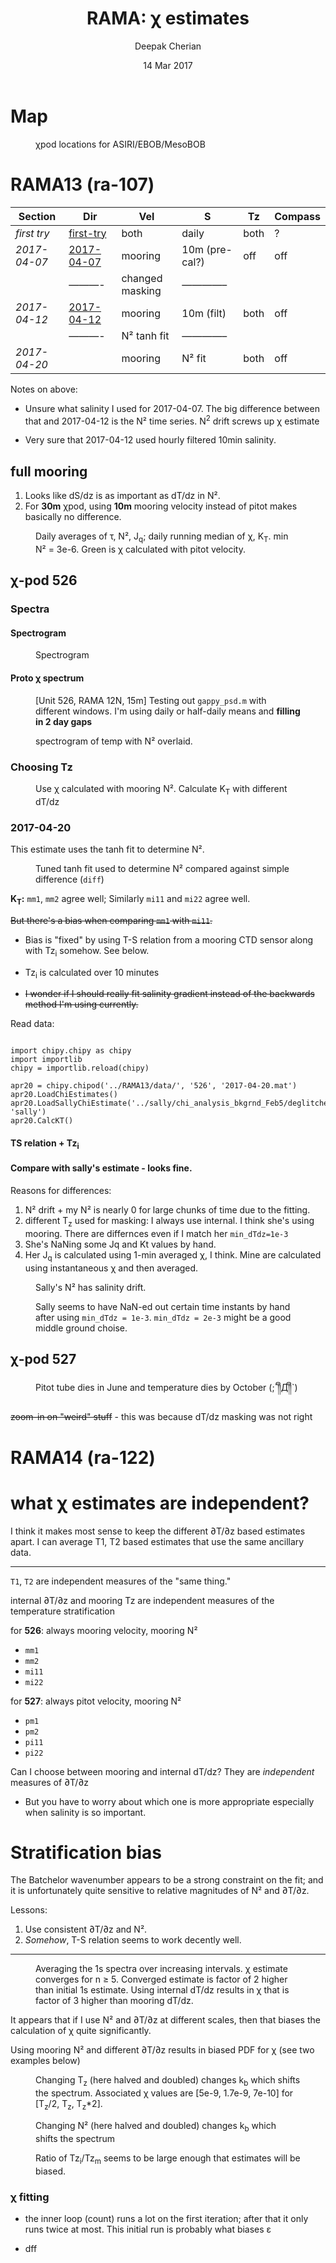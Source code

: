 #+TITLE: RAMA: χ estimates
#+AUTHOR: Deepak Cherian
#+DATE: 14 Mar 2017

#+OPTIONS: html-link-use-abs-url:nil html-postamble:auto
#+OPTIONS: html-preamble:t html-scripts:nil html-style:nil
#+OPTIONS: html5-fancy:t tex:t broken-links:mark H:5
#+HTML_DOCTYPE: html5
#+HTML_CONTAINER: div
#+LATEX_CLASS: dcnotebook
#+HTML_HEAD: <link rel="stylesheet" href="notebook.css" type="text/css" />
#+PROPERTY: header-args :eval never-export :tangle yes

* generic :noexport:
#+BEGIN_SRC ipython :session :exports results
  %matplotlib inline
  import numpy as np
  import matplotlib as mpl
  import matplotlib.pyplot as plt
  import datetime as dt
  import bottleneck as bn
  import h5py
  import sys

  if '/home/deepak/python/' not in sys.path:
      sys.path.append('/home/deepak/python')

  import dcpy.plots
  import dcpy.util
  import chipy.chipy as chipy
  import importlib
  dcpy = importlib.reload(dcpy)

  mpl.rcParams['savefig.transparent'] = True
  mpl.rcParams['figure.figsize'] = [6.5, 6.5]
  mpl.rcParams['figure.dpi'] = 180
  mpl.rcParams['axes.facecolor'] = 'None'
  # del c526
  # c526mar = chipy.chipod('../RAMA13/data/', '526', 'first-try')
#+END_SRC

#+RESULTS:
* Map
#+CAPTION: χpod locations for ASIRI/EBOB/MesoBOB
[[file:~/ebob/MixingmapASIRIPiston.png]]

* RAMA13 (ra-107)
|------------+------------+-----------------+----------------+------+---------|
| Section    | Dir        | Vel             | S              | Tz   | Compass |
|------------+------------+-----------------+----------------+------+---------|
| [[first try]]  | [[file:RAMA13/data/526/proc/first-try][first-try]]  | both            | daily          | both | ?       |
| [[2017-04-07]] | [[file:RAMA13/data/526/proc/2017-04-07][2017-04-07]] | mooring         | 10m (pre-cal?) | off  | off     |
|            | ---------- | changed masking | -------------- |      |         |
| [[2017-04-12]] | [[file:~/rama/RAMA13/data/526/proc/2017-04-12][2017-04-12]] | mooring         | 10m (filt)     | both | off     |
|            | ---------- | N² tanh fit     | -------------- |      |         |
| [[2017-04-20]] |            | mooring         | N² fit         | both | off     |
|------------+------------+-----------------+----------------+------+---------|

Notes on above:
- Unsure what salinity I used for 2017-04-07. The big difference between that and 2017-04-12 is the N² time series. N^2 drift screws up χ estimate

- Very sure that 2017-04-12 used hourly filtered 10min salinity.
** full mooring

1. Looks like dS/dz is as important as dT/dz in N².
2. For *30m* χpod, using *10m* mooring velocity instead of pitot makes basically no difference.

#+BEGIN_SRC ipython :session :tangle yes :exports results :eval never-export
import moor.moor as moor
import importlib

importlib.reload(moor)
importlib.reload(chipy)

import os
if 'rama' not in os.getcwd():
    os.chdir('/home/deepak/rama/scripts/')

ra12 = moor.moor(90, 12, 'RAMA13', '../RAMA13/')
ra12.AddChipod(526, 15, 'mm')
ra12.AddChipod(527, 30, 'mm')
ra12.ReadMet('../RAMA13/rama_mooring_data/met12n90e_10m.cdf')
ra12.ReadCTD('../RamaPrelimProcessed/RAMA13.mat', 'ramaprelim')
#+END_SRC

#+RESULTS:

#+BEGIN_SRC ipython :session :tangle yes :exports results :eval never-export :file images/rama12n-kt-boxplot.png
ra12.ChipodSeasonalSummary()
#+END_SRC

#+RESULTS:
[[file:images/rama12n-kt-boxplot.png]]

#+BEGIN_SRC ipython :session :tangle yes :exports results :eval never-export :file images/rama13-summary.png
  importlib.reload(moor)
  importlib.reload(chipy)

  filter_len = 86400
  ax = ra12.Plotχpods(filter_len=filter_len)

  # ra12.χpod[527].PlotEstimate('chi', 'pm', hax=ax[-3], filter_len=filter_len)
  # ax[-3].set_title('')

  ax[-3].set_ylim([1e-10, 1e-5])

  # ra12.χpod[527].PlotEstimate('KT', 'pm', hax=ax[-2], filter_len=filter_len)
  # ax[-2].set_title('')

  ax[-1].set_ylim([-200, 200])

  plt.tight_layout(h_pad=-0.6)
  # plt.xlim([dt.datetime(2014, 2, 1), dt.datetime(2014,3,1)])
#+END_SRC

#+CAPTION: Daily averages of τ, N², J_q; daily running median of χ, K_T. min N² = 3e-6. Green is χ calculated with pitot velocity.
#+RESULTS:
[[file:images/rama13-summary.png]]


[[file:images/rama13-T-S-ρ.png]]


[[file:images/rama13-dens-diff-10m-dy.png]]
** χ-pod 526
*** Spectra
**** Spectrogram

#+BEGIN_SRC ipython :session :tangle yes :exports results :eval never-export
χ = apr20.chi['mm']['chi']
χ[np.isnan(χ)] = 0

fs = np.round(86400/apr20.dt)  # samples/day
ndays = 7

TM2 = 12.42
Tf0 = 2*np.pi/sw.f(ra12.lat)
#+END_SRC

#+RESULTS:


#+BEGIN_SRC ipython :session :tangle yes :exports results :eval never-export :file images/temp/py30956SXk.png
S, f, conf = SpectralDensity(χ, dt=1/fs, nsmooth=None)
plt.loglog(f, S)
plt.axvline(1/TM2, color='k', linewidth=0.5)
plt.axvline(1/Tf0, color='k', linewidth=0.5)
#+END_SRC

#+RESULTS:
[[file:images/temp/py30956SXk.png]]

#+CAPTION: spectrum of χ (gaps filled with 0)
#+RESULTS:

#+BEGIN_SRC ipython :session :tangle yes :exports results :eval never-export :file images/temp/py30956fa2.png
from dcpy.ts import SpectralDensity
import scipy.signal as signal

f, t, Sxx = signal.spectrogram(χ, fs=fs,
                               nperseg=ndays*fs,
                               noverlap=ndays/2*fs)

# Sxx[Sxx < 1e-70] = np.nan
plt.pcolormesh(f, t, np.log10(Sxx.T))
plt.yscale('log')
plt.colorbar()
plt.clim([-30, -8.5])
plt.axhline(24/12.42)
#+END_SRC
#+CAPTION: Spectrogram
#+RESULTS:
[[file:images/temp/py30956fa2.png]]

**** Proto χ spectrum
#+CAPTION: [Unit 526, RAMA 12N, 15m] Testing out ~gappy_psd.m~ with different windows. I'm using daily or half-daily means and *filling in 2 day gaps*
[[file:images/526-chi-proto-spectra.png]]

#+CAPTION: spectrogram of temp with N² overlaid.
[[file:images/526-temp-spectrogram.png]]
*** Choosing Tz

#+BEGIN_SRC ipython :session :tangle yes :exports results :eval never-export :file images/526-chi-change-Tz.png

  import dcpy.plots
  importlib.reload(dcpy.plots)

  pod = ra12.χpod[526]

  χ1 = pod.chi['mm1']['chi'][0]
  χ2 = pod.chi['mm2']['chi'][0]

  Tzm = pod.chi['mm1']['dTdz'][0]
  Tzi1 = pod.chi['mi11']['dTdz'][0]
  Tzi2 = pod.chi['mi22']['dTdz'][0]

  Ktm1 = 0.5 * χ1 / (Tzm**2)
  Ktm2 = 0.5 * χ2 / (Tzm**2)

  Kti1 = 0.5 * χ1 / (Tzi1**2)
  Kti2 = 0.5 * χ2 / (Tzi2**2)

  min_dTdz = 1e-3
  mask1 = abs(Tzi1) > min_dTdz;
  mask2 = abs(Tzi2) > min_dTdz;

  ax1 = plt.subplot(211)
  dcpy.plots.hist(Ktm1[mask1], log=True, label='m1')
  dcpy.plots.hist(Kti1[mask1], log=True, label='i1')
  plt.legend()

  plt.subplot(212, sharex=ax1)
  dcpy.plots.hist(Ktm2[mask2], log=True, label='m2')
  dcpy.plots.hist(Kti2[mask2], log=True, label='i2')
  plt.legend()
#+END_SRC
#+CAPTION: Use χ calculated with mooring N². Calculate K_T with different dT/dz
#+RESULTS:
[[file:images/526-chi-change-Tz.png]]
*** 2017-04-20

[[file:images/N2-fit.png]]

This estimate uses the tanh fit to determine N².
#+CAPTION: Tuned tanh fit used to determine N² compared against simple difference (~diff~)
[[file:images/N2-fit-compare.png]]

*K_T:* ~mm1~, ~mm2~ agree well; Similarly ~mi11~ and ~mi22~ agree well.

+But there's a bias when comparing ~mm1~ with ~mi11~.+
- Bias is "fixed" by using T-S relation from a mooring CTD sensor along with Tz_i somehow. See below.

- Tz_i is calculated over 10 minutes

- +I wonder if I should really fit salinity gradient instead of the backwards method I'm using currently.+

Read data:
#+BEGIN_SRC ipython :session :tangle yes :exports both :eval never-export

import chipy.chipy as chipy
import importlib
chipy = importlib.reload(chipy)

apr20 = chipy.chipod('../RAMA13/data/', '526', '2017-04-20.mat')
apr20.LoadChiEstimates()
apr20.LoadSallyChiEstimate('../sally/chi_analysis_bkgrnd_Feb5/deglitched/mean_chi_526.mat', 'sally')
apr20.CalcKT()
#+END_SRC

#+RESULTS:

**** TS relation + Tz_i

#+BEGIN_SRC ipython :session :tangle yes :exports results :eval never-export :file images/temp/py30956onU.png
apr20.CompareEstimates('chi', 'mm1', 'mi11');
#+END_SRC
**** Compare with sally's estimate - looks fine.
Reasons for differences:
1. N² drift + my N² is nearly 0 for large chunks of time due to the fitting.
2. different T_z used for masking: I always use internal. I think she's using mooring. There are differnces even if I match her ~min_dTdz=1e-3~
3. She's NaNing some Jq and Kt values by hand.
4. Her J_q is calculated using 1-min averaged χ, I think. Mine are calculated using instantaneous χ and then averaged.

#+BEGIN_SRC ipython :session :tangle yes :exports results :eval never-export :file images/temp/py12676SIh.png

apr20.CompareEstimates('chi', 'mm1', 'sally1', 86400)
plt.show()
#+END_SRC

#+RESULTS:
[[file:images/temp/py12676SIh.png]]

#+BEGIN_SRC ipython :session :tangle yes :exports results :eval never-export :file images/temp/py12676AyD.png

apr20.CompareEstimates('KT', 'mm', 'sally1', 86400)
#+END_SRC

#+RESULTS:
[[file:images/temp/py12676AyD.png]]

#+BEGIN_SRC ipython :session :tangle yes :exports results :eval never-export :file images/temp/py12676vJw.png

plt.plot_date(apr20.time, apr20.chi['mm1']['N2'].squeeze(),
	      '-', linewidth=1, alpha=0.6)
plt.plot_date(apr20.chi['sally1']['time'].squeeze(),
	      apr20.chi['sally1']['N2'].squeeze(),
              '-', linewidth=1, alpha=0.6)
plt.legend('My N² (tanh fit)', 'sally N2')

#+END_SRC
#+CAPTION: Sally's N² has salinity drift.
#+RESULTS:
[[file:images/temp/py12676vJw.png]]

#+BEGIN_SRC ipython :session :tangle yes :exports results :eval never-export :file images/compare-sally-summary.png

plt.figure(figsize=(8, 3.5))
plt.subplot(141)
dcpy.plots.hist(apr20.chi['mm1']['chi'], log=True)
dcpy.plots.hist(apr20.chi['sally1']['chi'], log=True)
plt.title('χ')

plt.subplot(142)
dcpy.plots.hist(apr20.KT['mm1'], log=True)
dcpy.plots.hist(apr20.chi['sally1']['Kt1'], log=True)
plt.title('$K_T$')

plt.subplot(143)
dcpy.plots.hist(apr20.chi['mm1']['dTdz'], log=True)
dcpy.plots.hist(apr20.chi['sally1']['dTdz'], log=True)
plt.title('$|T_z|$')
plt.legend(('mine', 'sally'))

plt.subplot(144)
dcpy.plots.hist(apr20.Jq['mm1'], log=True)
dcpy.plots.hist(apr20.chi['sally1']['Jq1'], log=True)
plt.title('$|J_q|$')

plt.tight_layout()
plt.show()
#+END_SRC
#+CAPTION: Sally seems to have NaN-ed out certain time instants by hand after using ~min_dTdz = 1e-3~. ~min_dTdz = 2e-3~ might be a good middle ground choise.
#+RESULTS:
[[file:images/compare-sally-summary.png]]

*** 2017-04-12 :noexport:
#+BEGIN_SRC ipython :session :tangle yes :exports results :eval never-export

import chipy.chipy as chipy

apr07 = chipy.chipod('../RAMA13/data/', '526', '2017-04-07.mat')
apr07.LoadChiEstimates()
apr07.CalcKT()

apr12 = chipy.chipod('../RAMA13/data/', '526', '2017-04-12.mat')
apr12.LoadChiEstimates()
apr12.CalcKT()
#+END_SRC

#+RESULTS:

#+BEGIN_SRC ipython :session :tangle yes :exports results :eval never-export :file images/chi-mm1-apr07-apr12.png

  window=None

  plt.subplot(2, 1, 1)
  apr07.PlotEstimate('chi', 'mm1', filter_len=window);
  apr12.PlotEstimate('chi', 'mm1', filter_len=window);

  plt.subplot(2, 1, 2)
  lv1 = np.log10(apr07.chi['mm1']['chi'])
  lv2 = np.log10(apr12.chi['mm1']['chi'])

  plt.hist(lv1[np.isfinite(lv1)], bins=40, normed=True, alpha=0.5)
  plt.hist(lv2[np.isfinite(lv2)], bins=40, normed=True, alpha=0.5)
  plt.legend(('apr07', 'apr12'))
  plt.show()

#+END_SRC
#+CAPTION: These χ's are an order of magnitude higher than [[2017-04-07]] because of drift in N²
#+RESULTS:
[[file:images/chi-mm1-apr07-apr12.png]]

Using mooring dT/dz to mask χ masks out 2.7% of estimates
Using internal dT/dz to mask χ masks out 7% of estimates
Using speed < 5cm/s masks out 0.35% estimates

*masking does not change much at all*

The difference is N² but why is χ higher for higher N^2?
\[ k_b ∝ ε_χ ∝ N^2 \]


#+BEGIN_SRC ipython :session :tangle yes :exports results :eval never-export :file images/temp/py12676_n2.png

  plt.plot_date(apr07.chi['mm1']['time'], apr07.chi['mm1']['N2'],
		'-', linewidth=1)
  plt.plot_date(apr12.chi['mm1']['time'], apr12.chi['mm1']['N2'],
		'-', linewidth=1)
  plt.ylabel('N²')
  plt.legend('Apr 07', 'Apr 12')
  plt.show()
#+END_SRC

#+RESULTS:
[[file:images/temp/py12676_n2.png]]

#+CAPTION: For Apr07 estimate, use_TS_slope = 1 i.e. using Johannes' method of fitting T-S slope. For Apr12, I was doing the simple difference.
[[file:images/526-apr7-apr12-N2.png]]
*** 2017-04-07 :noexport:
 | 10-min *unfiltered*  salinity | mooring dT/dz |

#+BEGIN_SRC ipython :session :exports results
  c526 = chipy.chipod('../RAMA13/data/', '526', '2017-04-07')
  c526.LoadChiEstimates()
  c526.LoadSallyChiEstimate('../sally/chi_analysis_bkgrnd_Feb5/deglitched/mean_chi_526.mat', 'sally')

  c526.CalcKT()

#+END_SRC

#+RESULTS:
**** test filtering
#+BEGIN_SRC ipython :session  :exports results :file images/temp/py172156XN.png

  w, h = mpl.figure.figaspect(1/1.618)
  plt.figure(figsize=(w,h))
  c526.PlotEstimate('KT', 'mm1')
  c526.PlotEstimate('KT', 'mm1', filter_len=24*60+1)
#+END_SRC

#+RESULTS:
[[file:images/temp/py172156XN.png]]

**** scatter χ vs. velocity

#+BEGIN_SRC ipython :session :tangle yes :exports results :eval never-export :file images/chi-velocity-526.png


#+END_SRC
**** ~mm1~ vs. sally

Seems to agree fine. My estimates tend to be noisier; this is probably because of salinity spiking --- this estimate uses unfiltered 10-min salinity.
#+BEGIN_SRC ipython :session :tangle yes :exports results  :file images/chi-526-prelimsal-mm1-sally.png
  w, h = mpl.figure.figaspect(1/1.618)
  plt.figure(figsize=(w,h))
  c526.PlotEstimate('KT', 'mm1', filter_len=24*60+1)
  c526.PlotEstimate('KT', 'sally', filter_len=24*60+1)

#+END_SRC

#+RESULTS:
[[file:images/chi-526-prelimsal-mm1-sally.png]]
**** ~mm1~ vs. ~mm2~
#+BEGIN_SRC ipython :session :tangle yes :exports results  :file images/chi-526-prelimsal-mm1-mm2.png
  c526.CompareEstimates('chi', 'mm1', 'mm2', filter_len=24*60+1)
#+END_SRC

#+RESULTS:
[[file:images/chi-526-prelimsal-mm1-mm2.png]]

**** Sally T1 vs. T2
#+BEGIN_SRC ipython :session :tangle yes :exports results  :file images/chi-526-sally-mm1-mm2.png
c526.CompareEstimates('chi', 'sally1', 'sally2', filter_len=5*24*6+1)
#+END_SRC

#+RESULTS:
[[file:images/chi-526-sally-mm1-mm2.png]]

**** Distributions

#+BEGIN_SRC ipython :session :tangle yes :exports results :eval never-export :file images/temp/py12676O0V.png

chi = c526.chi['mm1']['chi'][:].squeeze()


#+END_SRC
*** first try :noexport:
**** ~mm1~ and ~mi11~ agree really well.
#+BEGIN_SRC ipython :session   :exports results :file images/RAMA13-chi-compare-526-mm1-mi11.png
  c526.CompareEstimates('chi', 'mm1', 'mi11')
#+END_SRC

#+RESULTS:
[[file:images/RAMA13-chi-compare-526-mm1-mi11.png]]

#+BEGIN_SRC ipython :session :exports results :file images/RAMA13-KT-compare-mm1-mi11.png
c526.CompareEstimates('KT', 'mm1', 'mi11')
#+END_SRC

#+RESULTS:
[[file:images/RAMA13-KT-compare-mm1-mi11.png]]

**** ~mi11~ and ~mi22~ disagree quite a lot!
#+BEGIN_SRC ipython :session   :exports results :file images/RAMA13-chi-compare-526-mi11-mi22.png

c526.CompareEstimates('chi', 'mi11', 'mi22')

#+END_SRC

#+RESULTS:
[[file:images/RAMA13-chi-compare-526-mi11-mi22.png]]
#+BEGIN_SRC ipython :session :exports results :file images/RAMA13-kt-compare-526-mi11-mi22.png

c526.CompareEstimates('KT', 'mi11', 'mi22')

#+END_SRC

#+RESULTS:
[[file:images/RAMA13-kt-compare-526-mi11-mi22.png]]

**** ~mi11~ and ~pi11~ agree well - but pitot voltage drifts!
This is with the 40-day high pass filtered pitot but I forgot to add back the 40-day mean.

#+BEGIN_SRC ipython :session   :exports results :file images/RAMA13-chi-compare-526-mi11-pi11.png

c526.CompareEstimates('chi', 'mi11', 'pi11', filter_len=24*60)

#+END_SRC

#+RESULTS:
[[file:images/RAMA13-chi-compare-526-mi11-pi11.png]]

#+BEGIN_SRC ipython :session :exports results :file images/RAMA13-kt-compare-526-mi11-pi11.png

c526.CompareEstimates('KT', 'mi11', 'pi11', filter_len=24*60)

#+END_SRC

#+RESULTS:
[[file:images/RAMA13-kt-compare-526-mi11-pi11.png]]

**** masking

#+BEGIN_SRC ipython :session :exports results :file images/temp/py172156XN.png

  chi = c526.chi['mi11']
  N2 = chi['N2'][:].squeeze()
  Tz = chi['dTdz'][:].squeeze()
  c = chi['chi'][:].squeeze()

  c[Tz < -0.5] = np.nan
  c[N2 > 1] = np.nan
  plt.plot(c)
  plt.yscale('log')

  import scipy.ndimage as image

  def dcmedianfilter(a):
    return np.nanmedian(a)

  # cfilt = image.generic_filter1d(c, dcmedianfilter, 10)
  cfilt = image.median_filter(c, 5*24*60)
  plt.plot(c, '-')
  plt.plot(cfilt, '-')
  plt.yscale('log')
#+END_SRC

#+RESULTS:
[[file:images/temp/py172156XN.png]]
** χ-pod 527

#+CAPTION: Pitot tube dies in June and temperature dies by October  (;´༎ຶД༎ຶ`)
[[file:~/rama/RAMA13/quick_summary/527/summary1_527.png]]

#+BEGIN_SRC ipython :session :tangle yes :exports results :eval never-export

import chipy.chipy as chipy
import importlib
chipy = importlib.reload(chipy)

c527 = chipy.chipod('../RAMA13/data/', '527', '2017-04-20.mat', best='mm1')
#+END_SRC

#+RESULTS:

+zoom-in on "weird" stuff+ - this was because dT/dz masking was not right
#+BEGIN_SRC ipython :session :tangle yes :exports results :eval never-export :file images/temp/py2766pu1.png
chipy = importlib.reload(chipy)

c527 = chipy.chipod('../RAMA13/data/', '527', 'Turb.mat', best='mm1')
c527.LoadT1T2()
c527.Summarize(filter_len=86400)
#+END_SRC

#+RESULTS:
[[file:images/temp/py2766pu1.png]]

#+BEGIN_SRC ipython :session :tangle yes :exports results :eval never-export :file images/temp/py17346D9Q.png

c527.CompareEstimates('chi', 'mm1', 'mm2', filter_len=3600)

#+END_SRC

#+RESULTS:
[[file:images/temp/py17346D9Q.png]]

#+BEGIN_SRC ipython :session :tangle yes :exports results :eval never-export :file images/temp/py12676zpc.png
c527.CompareEstimates('KT', 'mm1', 'mm2', filter_len=None)
#+END_SRC

#+RESULTS:
[[file:images/temp/py12676zpc.png]]


#+BEGIN_SRC ipython :session :tangle yes :exports results :eval never-export :file images/temp/py12676aIv.png
c527.CompareEstimates('KT', 'pm1', 'pm2', filter_len=86400)
#+END_SRC

#+RESULTS:
[[file:images/temp/py12676aIv.png]]
* RAMA14 (ra-122)

 [[file:images/rama1314-T-s-ρ.png]]

* what χ estimates are independent?

I think it makes most sense to keep the different ∂T/∂z based estimates apart. I can average T1, T2 based estimates that use the same ancillary data.

-----

~T1~, ~T2~ are independent measures of the "same thing."

internal ∂T/∂z and mooring Tz are independent measures of the temperature stratification

for *526*: always mooring velocity, mooring N²
- ~mm1~
- ~mm2~
- ~mi11~
- ~mi22~

for *527*: always pitot velocity, mooring N²
- ~pm1~
- ~pm2~
- ~pi11~
- ~pi22~

Can I choose between mooring and internal dT/dz? They are /independent/ measures of ∂T/∂z
 - But you have to worry about which one is more appropriate especially when salinity is so important.
* Stratification bias

The Batchelor wavenumber appears to be a strong constraint on the fit; and it is unfortunately quite sensitive to relative magnitudes of N² and ∂T/∂z.

Lessons:
1. Use consistent ∂T/∂z and N².
2. /Somehow/, T-S relation seems to work decently well.

-----

#+CAPTION: Averaging the 1s spectra over increasing intervals. χ estimate converges for n ≥ 5. Converged estimate is factor of 2 higher than initial 1s estimate. Using internal dT/dz results in χ that is factor of 3 higher than mooring dT/dz.
[[file:images/chi-fit-averaged-spectra.png]]

It appears that if I use N² and ∂T/∂z at different scales, then that biases the calculation of χ quite significantly.

Using mooring N² and different ∂T/∂z results in biased PDF for χ (see two examples below)
#+ATTR_HTML: :width 80%
[[file:images/chi-same-N2-diff-dTdz-2.png]]
#+ATTR_HTML: :width 80%
[[file:images/chi-same-N2-diff-dTdz.png]]


#+CAPTION: Changing T_z (here halved and doubled) changes k_b which shifts the spectrum. Associated χ values are [5e-9, 1.7e-9, 7e-10] for [T_z/2, T_z, T_z*2].
[[file:images/chi-fit-Tz-sensitivity.png]]

#+CAPTION: Changing N² (here halved and doubled) changes k_b which shifts the spectrum
[[file:images/chi-fit-N2-sensitivity.png]]

#+CAPTION: Ratio of Tz_i/Tz_m seems to be large enough that estimates will be biased.
[[file:images/Tz-i-m-ration.png]]
*** χ fitting

- the inner loop (count) runs a lot on the first iteration; after that it only runs twice at most. This initial run is probably what biases ε

- dff
